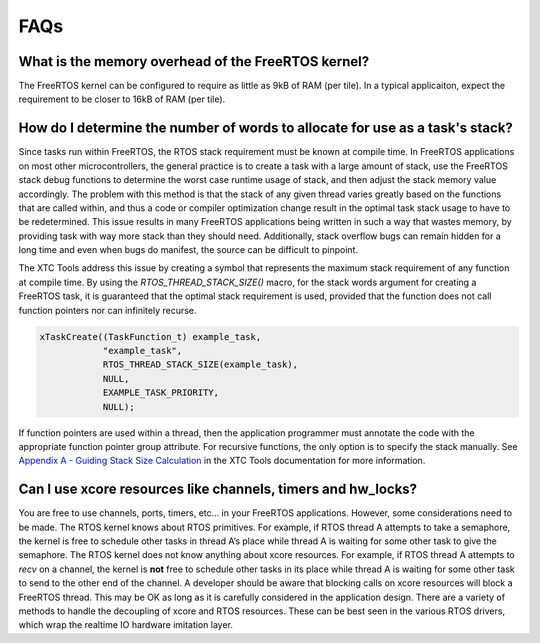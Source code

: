 
####
FAQs
####

***************************************************
What is the memory overhead of the FreeRTOS kernel?
***************************************************

The FreeRTOS kernel can be configured to require as little as 9kB of RAM (per tile).  In a typical applicaiton, expect the requirement to be closer to 16kB of RAM (per tile).

*****************************************************************************
How do I determine the number of words to allocate for use as a task's stack?
*****************************************************************************

Since tasks run within FreeRTOS, the RTOS stack requirement must be known at compile time.  In FreeRTOS applications on most other microcontrollers, the general practice is to create a task with a large amount of stack, use the FreeRTOS stack debug functions to determine the worst case runtime usage of stack, and then adjust the stack memory value accordingly.  The problem with this method is that the stack of any given thread varies greatly based on the functions that are called within, and thus a code or compiler optimization change result in the optimal task stack usage to have to be redetermined.  This issue results in many FreeRTOS applications being written in such a way that wastes memory, by providing task with way more stack than they should need.  Additionally, stack overflow bugs can remain hidden for a long time and even when bugs do manifest, the source can be difficult to pinpoint.

The XTC Tools address this issue by creating a symbol that represents the maximum stack requirement of any function at compile time.  By using the `RTOS_THREAD_STACK_SIZE()` macro, for the stack words argument for creating a FreeRTOS task, it is guaranteed that the optimal stack requirement is used, provided that the function does not call function pointers nor can infinitely recurse.

.. code-block:: C

    xTaskCreate((TaskFunction_t) example_task,
                "example_task",
                RTOS_THREAD_STACK_SIZE(example_task),
                NULL,
                EXAMPLE_TASK_PRIORITY,
                NULL);

If function pointers are used within a thread, then the application programmer must annotate the code with the appropriate function pointer group attribute.  For recursive functions, the only option is to specify the stack manually.  See `Appendix A - Guiding Stack Size Calculation <https://www.xmos.ai/documentation/XM-014363-PC-LATEST/html/prog-guide/quick-start/c-programming-guide/index.html>`_ in the XTC Tools documentation for more information.

*************************************************************
Can I use xcore resources like channels, timers and hw_locks?
*************************************************************

You are free to use channels, ports, timers, etc… in your FreeRTOS applications.  However, some considerations need to be made.  The RTOS kernel knows about RTOS primitives.  For example, if RTOS thread A attempts to take a semaphore, the kernel is free to schedule other tasks in thread A’s place while thread A is waiting for some other task to give the semaphore.  The RTOS kernel does not know anything about xcore resources.  For example, if RTOS thread A attempts to `recv` on a channel, the kernel is **not** free to schedule other tasks in its place while thread A is waiting for some other task to send to the other end of the channel.  A developer should be aware that blocking calls on xcore resources will block a FreeRTOS thread.  This may be OK as long as it is carefully considered in the application design.  There are a variety of methods to handle the decoupling of xcore and RTOS resources.  These can be best seen in the various RTOS drivers, which wrap the realtime IO hardware imitation layer.
